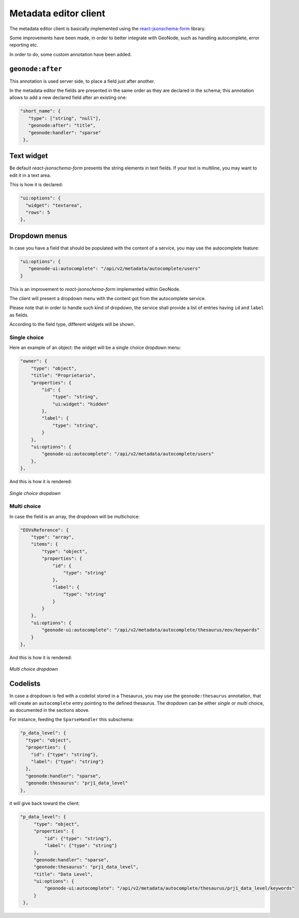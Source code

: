 Metadata editor client
======================

The metadata editor client is basically implemented using the `react-jsonschema-form <https://github.com/rjsf-team/react-jsonschema-form>`__ library.

Some improvements have been made, in order to better integrate with GeoNode, such as handling autocomplete, error reporting etc.

In order to do, some custom annotation have been added.



``geonode:after``
-----------------

This annotation is used server side, to place a field just after another.

In the metadata editor the fields are presented in the same order as they are declared in the schema; this annotation allows to add a new declared field after an existing one:

.. code-block:: json

	 "short_name": {
	    "type": ["string", "null"],
	    "geonode:after": "title",
	    "geonode:handler": "sparse"
	  },


Text widget
-----------

Be default `react-jsonschema-form` presents the string elements in text fields.
If your text is multiline, you may want to edit it in a text area. 

This is how it is declared:

.. code-block:: json


    "ui:options": {
      "widget": "textarea",
      "rows": 5
    },

.. _metadata_dropdown:

Dropdown menus
--------------

In case you have a field that should be populated with the content of a service, you may use the autocomplete feature:

.. code-block:: json

   "ui:options": {
      "geonode-ui:autocomplete": "/api/v2/metadata/autocomplete/users"
   }

This is an improvement to `react-jsonschema-form` implemented within GeoNode.

The client will present a dropdown menu with the content got from the autocomplete service.

Please note that in order to handle such kind of dropdown, the service shall provide a list of entries having ``id`` and ``label`` as fields.

According to the field type, different widgets will be shown.


Single choice
_____________

Here an example of an object: the widget will be a single choice dropdown menu:

.. code-block:: json

    "owner": {
        "type": "object",
        "title": "Proprietario",
        "properties": {
            "id": {
                "type": "string",
                "ui:widget": "hidden"
            },
            "label": {
                "type": "string",
            }
        },
        "ui:options": {
            "geonode-ui:autocomplete": "/api/v2/metadata/autocomplete/users"
        },
    },

And this is how it is rendered:

.. figure:: img/metadata_dropdown_single.png
     :align: center

     *Single choice dropdown*

Multi choice
____________

In case the field is an array, the dropdown will be multichoice:

.. code-block:: json


    "EOVsReference": {
        "type": "array",
        "items": {
            "type": "object",
            "properties": {
                "id": {
                    "type": "string"
                },
                "label": {
                    "type": "string"
                }
            }
        },
        "ui:options": {
            "geonode-ui:autocomplete": "/api/v2/metadata/autocomplete/thesaurus/eov/keywords"
        }
    },


And this is how it is rendered:

.. figure:: img/metadata_dropdown_multi.png
     :align: center

     *Multi choice dropdown*

.. _metadata_dropdown_codelist:

Codelists
---------

In case a dropdown is fed with a codelist stored in a Thesaurus, you may use the ``geonode:thesaurus`` annotation, that will create an ``autocomplete`` entry pointing to the defined thesaurus. The dropdown can be either *single* or *multi* choice, as documented in the sections above.

For instance, feeding the ``SparseHandler`` this subschema:

.. code-block:: json

  "p_data_level": {
    "type": "object",
    "properties": {
      "id": {"type": "string"},
      "label": {"type": "string"}
    },
    "geonode:handler": "sparse",
    "geonode:thesaurus": "prj1_data_level"
  },

it will give back toward the client:

.. code-block:: json

   "p_data_level": {
        "type": "object",
        "properties": {
            "id": {"type": "string"},
            "label": {"type": "string"}
        },
        "geonode:handler": "sparse",
        "geonode:thesaurus": "prj1_data_level",
        "title": "Data Level",
        "ui:options": {
            "geonode-ui:autocomplete": "/api/v2/metadata/autocomplete/thesaurus/prj1_data_level/keywords"
        }
    },
